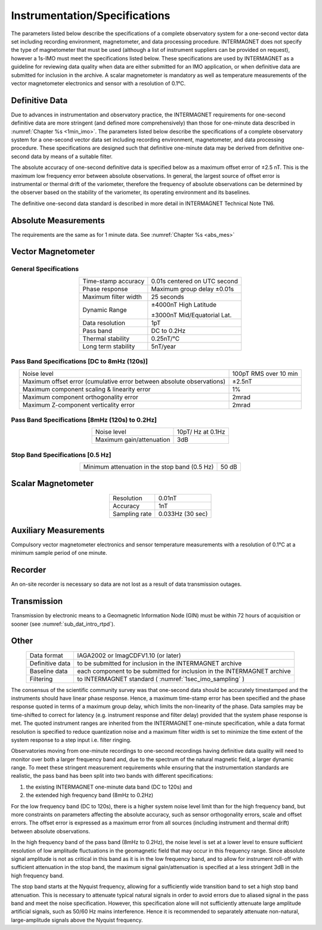 .. _1sec_imo_instspec:

Instrumentation/Specifications
==============================

The parameters listed below describe the specifications of a
complete observatory system for a one-second vector data set
including recording environment, magnetometer, and data
processing procedure. INTERMAGNET does not specify the type of
magnetometer that must be used (although a list of instrument
suppliers can be provided on request), however a 1s-IMO must
meet the specifications listed below. These specifications are
used by INTERMAGNET as a guideline for reviewing data quality
when data are either submitted for an IMO application, or when
definitive data are submitted for inclusion in the archive. A
scalar magnetometer is mandatory as well as temperature
measurements of the vector magnetometer electronics and sensor
with a resolution of 0.1°C.

.. _1sec_imo_instspec_dd:

Definitive Data
---------------

Due to advances in instrumentation and observatory practice,
the INTERMAGNET requirements for one-second definitive data are
more stringent (and defined more comprehensively) than those
for one-minute data described in :numref:`Chapter %s <1min_imo>`.
The parameters listed below describe the specifications of a complete
observatory system for a one-second vector data set including
recording environment, magnetometer, and data processing
procedure. These specifications are designed such that
definitive one-minute data may be derived from definitive
one-second data by means of a suitable filter.

The absolute accuracy of one-second definitive data is
specified below as a maximum offset error of ±2.5 nT. This is
the maximum low frequency error between absolute observations.
In general, the largest source of offset error is instrumental
or thermal drift of the variometer, therefore the frequency of
absolute observations can be determined by the observer based
on the stability of the variometer, its operating environment
and its baselines.

The definitive one-second data standard is
described in more detail in INTERMAGNET
Technical Note TN6.

.. _1sec_imo_instspec_am:

Absolute Measurements
---------------------

The requirements are the same as for 1 minute
data. See :numref:`Chapter %s <abs_mes>`


.. _1sec_imo_instspec_vm:

Vector Magnetometer
-------------------



General Specifications
``````````````````````

.. table::
    :widths: auto
    :align: center

    +-----------------------------------+-----------------------------------+
    | Time-stamp accuracy               | 0.01s centered on UTC second      |
    +-----------------------------------+-----------------------------------+
    | Phase response                    | Maximum group delay ±0.01s        |
    +-----------------------------------+-----------------------------------+
    | Maximum filter width              | 25 seconds                        |
    +-----------------------------------+-----------------------------------+
    | Dynamic Range                     | ±4000nT High Latitude             |
    |                                   |                                   |
    |                                   | ±3000nT Mid/Equatorial Lat.       |
    +-----------------------------------+-----------------------------------+
    | Data resolution                   | 1pT                               |
    +-----------------------------------+-----------------------------------+
    | Pass band                         | DC to 0.2Hz                       |
    +-----------------------------------+-----------------------------------+
    | Thermal stability                 | 0.25nT/°C                         |
    +-----------------------------------+-----------------------------------+
    | Long term stability               | 5nT/year                          |
    +-----------------------------------+-----------------------------------+



Pass Band Specifications [DC to 8mHz (120s)]
````````````````````````````````````````````

.. table::
    :widths: auto
    :align: center

    +-----------------------------------------+---------------------------+
    | Noise level                             | 100pT RMS over 10 min     |
    +-----------------------------------------+---------------------------+
    | Maximum offset error (cumulative error  | ±2.5nT                    |
    | between absolute observations)          |                           |
    +-----------------------------------------+---------------------------+
    | Maximum component scaling & linearity   | 1%                        |
    | error                                   |                           |
    +-----------------------------------------+---------------------------+
    | Maximum component orthogonality error   | 2mrad                     |
    +-----------------------------------------+---------------------------+
    | Maximum Z-component verticality error   | 2mrad                     |
    +-----------------------------------------+---------------------------+

Pass Band Specifications [8mHz (120s) to 0.2Hz]
```````````````````````````````````````````````

.. table::
    :widths: auto
    :align: center

    ======================== =================
    Noise level              10pT/ Hz at 0.1Hz
    Maximum gain/attenuation 3dB
    ======================== =================

Stop Band Specifications [0.5 Hz]
`````````````````````````````````

.. table::
    :widths: auto
    :align: center

    ============================================= =====
    Minimum attenuation in the stop band (0.5 Hz) 50 dB
    ============================================= =====



.. _1sec_imo_instspec_sm:

Scalar Magnetometer
-------------------

.. table::
    :widths: auto
    :align: center

    ============= ================
    Resolution    0.01nT
    Accuracy      1nT
    Sampling rate 0.033Hz (30 sec)
    ============= ================



.. _1sec_imo_instspec_aux_mes:

Auxiliary Measurements
----------------------

Compulsory vector magnetometer electronics and sensor
temperature measurements with a resolution of 0.1°C at a
minimum sample period of one minute.


.. _1sec_imo_instspec_rec:

Recorder
--------

An on-site recorder is necessary so data are not lost as a
result of data transmission outages.

.. _1sec_imo_instspec_trans:

Transmission
------------

Transmission by electronic means to a Geomagnetic Information
Node (GIN) must be within 72 hours of acquisition or sooner
(see :numref:`sub_dat_intro_rtpd`).



.. _1sec_imo_instspec_other:

Other
-----

.. table::
    :widths: auto
    :align: center

    +-----------------+---------------------------------------------------+
    | Data format     | IAGA2002 or ImagCDFV1.10 (or later)               |
    +-----------------+---------------------------------------------------+
    | Definitive data | to be submitted for inclusion in the INTERMAGNET  |
    |                 | archive                                           |
    +-----------------+---------------------------------------------------+
    | Baseline data   | each component to be submitted for inclusion in   |
    |                 | the INTERMAGNET archive                           |
    +-----------------+---------------------------------------------------+
    | Filtering       | to INTERMAGNET standard                           |
    |                 | ( :numref:`1sec_imo_sampling` )                   |
    +-----------------+---------------------------------------------------+

The consensus of the scientific community survey was that
one-second data should be accurately timestamped and the
instruments should have linear phase response. Hence, a maximum
time-stamp error has been specified and the phase response
quoted in terms of a maximum group delay, which limits the
non-linearity of the phase. Data samples may be time-shifted to
correct for latency (e.g. instrument response and filter delay)
provided that the system phase response is met. The quoted
instrument ranges are inherited from the INTERMAGNET one-minute
specification, while a data format resolution is specified to
reduce quantization noise and a maximum filter width is set to
minimize the time extent of the system response to a step input
i.e. filter ringing.

Observatories moving from one-minute recordings to one-second
recordings having definitive data quality will need to monitor
over both a larger frequency band and, due to the spectrum of
the natural magnetic field, a larger dynamic range. To meet
these stringent measurement requirements while ensuring that
the instrumentation standards are realistic, the pass band has
been split into two bands with different specifications:

#. the existing INTERMAGNET one-minute data band (DC to 120s) and
#. the extended high frequency band (8mHz to 0.2Hz)

For the low frequency band (DC to 120s), there is a higher
system noise level limit than for the high frequency band, but
more constraints on parameters affecting the absolute accuracy,
such as sensor orthogonality errors, scale and offset errors.
The offset error is expressed as a maximum error from all
sources (including instrument and thermal drift) between
absolute observations.

In the high frequency band of the pass band (8mHz to 0.2Hz),
the noise level is set at a lower level to ensure sufficient
resolution of low amplitude fluctuations in the geomagnetic
field that may occur in this frequency range. Since absolute
signal amplitude is not as critical in this band as it is in
the low frequency band, and to allow for instrument roll-off
with sufficient attenuation in the stop band, the maximum
signal gain/attenuation is specified at a less stringent 3dB in
the high frequency band.

The stop band starts at the Nyquist frequency, allowing for a
sufficiently wide transition band to set a high stop band
attenuation. This is necessary to attenuate typical natural
signals in order to avoid errors due to aliased signal in the
pass band and meet the noise specification. However, this
specification alone will not sufficiently attenuate large
amplitude artificial signals, such as 50/60 Hz mains
interference. Hence it is recommended to separately attenuate
non-natural, large-amplitude signals above the Nyquist
frequency.








